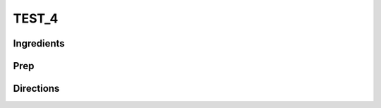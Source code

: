 TEST_4
###########################################################
 
Ingredients
=========================================================
 

 
Prep
=========================================================
 

 
Directions
=========================================================
 

 
